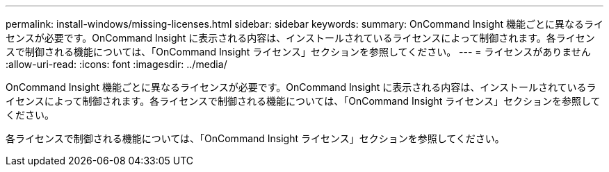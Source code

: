 ---
permalink: install-windows/missing-licenses.html 
sidebar: sidebar 
keywords:  
summary: OnCommand Insight 機能ごとに異なるライセンスが必要です。OnCommand Insight に表示される内容は、インストールされているライセンスによって制御されます。各ライセンスで制御される機能については、「OnCommand Insight ライセンス」セクションを参照してください。 
---
= ライセンスがありません
:allow-uri-read: 
:icons: font
:imagesdir: ../media/


[role="lead"]
OnCommand Insight 機能ごとに異なるライセンスが必要です。OnCommand Insight に表示される内容は、インストールされているライセンスによって制御されます。各ライセンスで制御される機能については、「OnCommand Insight ライセンス」セクションを参照してください。

各ライセンスで制御される機能については、「OnCommand Insight ライセンス」セクションを参照してください。
